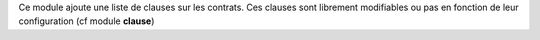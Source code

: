 Ce module ajoute une liste de clauses sur les contrats. Ces clauses sont
librement modifiables ou pas en fonction de leur configuration (cf module
**clause**)
